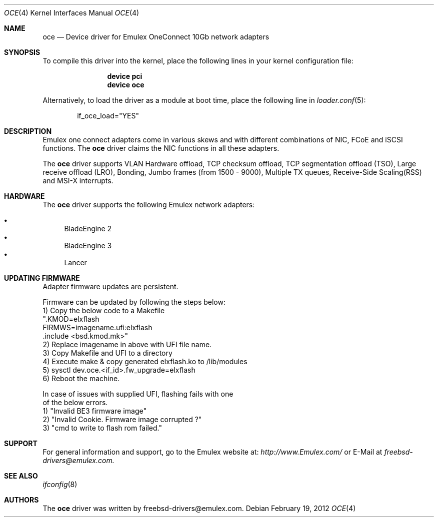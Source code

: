 .\" Copyright (C) 2012 Emulex
.\" All rights reserved.
.\" 
.\" Redistribution and use in source and binary forms, with or without
.\" modification, are permitted provided that the following conditions are met:
.\"
.\" 1. Redistributions of source code must retain the above copyright notice,
.\"    this list of conditions and the following disclaimer.
.\"
.\" 2. Redistributions in binary form must reproduce the above copyright
.\"    notice, this list of conditions and the following disclaimer in the
.\"   documentation and/or other materials provided with the distribution.
.\"
.\" 3. Neither the name of the Emulex Corporation nor the names of its
.\"    contributors may be used to endorse or promote products derived from
.\"    this software without specific prior written permission.
.\"
.\" THIS SOFTWARE IS PROVIDED BY THE COPYRIGHT HOLDERS AND CONTRIBUTORS "AS IS"
.\" AND ANY EXPRESS OR IMPLIED WARRANTIES, INCLUDING, BUT NOT LIMITED TO, THE
.\" IMPLIED WARRANTIES OF MERCHANTABILITY AND FITNESS FOR A PARTICULAR PURPOSE
.\" ARE DISCLAIMED. IN NO EVENT SHALL THE COPYRIGHT OWNER OR CONTRIBUTORS BE
.\" LIABLE FOR ANY DIRECT, INDIRECT, INCIDENTAL, SPECIAL, EXEMPLARY, OR
.\" CONSEQUENTIAL DAMAGES (INCLUDING, BUT NOT LIMITED TO, PROCUREMENT OF
.\" SUBSTITUTE GOODS OR SERVICES; LOSS OF USE, DATA, OR PROFITS; OR BUSINESS
.\" INTERRUPTION) HOWEVER CAUSED AND ON ANY THEORY OF LIABILITY, WHETHER IN
.\" CONTRACT, STRICT LIABILITY, OR TORT (INCLUDING NEGLIGENCE OR OTHERWISE)
.\" ARISING IN ANY WAY OUT OF THE USE OF THIS SOFTWARE, EVEN IF ADVISED OF THE
.\" POSSIBILITY OF SUCH DAMAGE.
.\"
.\" Contact Information:
.\" freebsd-drivers@emulex.com
.\"
.\" Emulex
.\" 3333 Susan Street
.\" Costa Mesa, CA 92626
.\"
.\" $FreeBSD$
.\"
.Dd February 19, 2012
.Dt OCE 4
.Os
.Sh NAME
.Nm oce
.Nd "Device driver for Emulex OneConnect 10Gb network adapters"
.Sh SYNOPSIS
To compile this driver into the kernel,
place the following lines in your
kernel configuration file:
.Bd -ragged -offset indent
.Cd "device pci"
.Cd "device oce"
.Ed
.Pp
Alternatively, to load the driver as a
module at boot time, place the following line in
.Xr loader.conf 5 :
.Bd -literal -offset indent
if_oce_load="YES"
.Ed
.Sh DESCRIPTION
Emulex one connect adapters come in various skews and with
different combinations of NIC, FCoE and iSCSI functions.
The
.Nm
driver claims the NIC functions in all these adapters.
.Pp
The
.Nm
driver supports VLAN Hardware offload, TCP checksum offload,
TCP segmentation offload (TSO), Large receive offload (LRO),
Bonding, Jumbo frames (from 1500 - 9000), Multiple TX queues,
Receive-Side Scaling(RSS) and MSI-X interrupts.
.Sh HARDWARE
The
.Nm
driver supports the following Emulex network adapters:
.Pp
.Bl -bullet -compact
.It
BladeEngine 2
.It
BladeEngine 3
.It
Lancer
.El
.Sh UPDATING FIRMWARE
Adapter firmware updates are persistent.
.Pp
Firmware can be updated by following the steps below:
.Bd -literal -compact
 1) Copy the below code to a Makefile
  ".KMOD=elxflash
   FIRMWS=imagename.ufi:elxflash
   .include <bsd.kmod.mk>"
 2) Replace imagename in above with UFI file name.
 3) Copy Makefile and UFI to a directory
 4) Execute make & copy generated elxflash.ko to /lib/modules
 5) sysctl dev.oce.<if_id>.fw_upgrade=elxflash
 6) Reboot the machine.
.Pp
In case of issues with supplied UFI, flashing fails with one
of the below errors.
 1) "Invalid BE3 firmware image"
 2) "Invalid Cookie. Firmware image corrupted ?"
 3) "cmd to write to flash rom failed."
.Ed
.Sh SUPPORT
For general information and support,
go to the Emulex website at:
.Fa http://www.Emulex.com/
or E-Mail at
.Fa freebsd-drivers@emulex.com.
.Sh SEE ALSO
.Xr ifconfig 8
.Sh AUTHORS
.An -nosplit
The
.Nm
driver was written by
.An freebsd-drivers@emulex.com.
